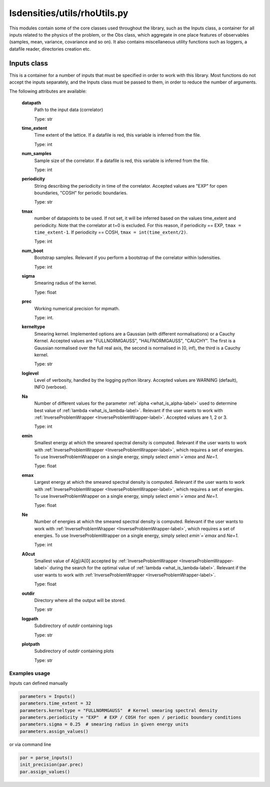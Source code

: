 lsdensities/utils/rhoUtils.py
=============================

This modules contain some of the core classes used throughout the library, such as the Inputs class,
a container for all inputs related to the physics of the problem, or the Obs class, which aggregate in one place
features of observables (samples, mean, variance, covariance and so on). It also contains miscellaneous utility functions such
as loggers, a datafile reader, directories creation etc.

.. _Inputs-label:

Inputs class
------------

This is a container for a number of inputs that must be specified in order to work with this library.
Most functions do not accept the inputs separately, and the Inputs class must be passed to them,
in order to reduce the number of arguments.

The following attributes are available:

    **datapath**
        Path to the input data (correlator)

        Type: str

    **time_extent**
        Time extent of the lattice. If a datafile is red, this variable is inferred from the file.

        Type: int

    **num_samples**
        Sample size of the correlator. If a datafile is red, this variable is inferred from the file.

        Type: int

    **periodicity**
        String describing the periodicity in time of the correlator. Accepted values are "EXP" for open boundaries, "COSH" for periodic boundaries.

        Type: str

    **tmax**
        number of datapoints to be used. If not set, it will be inferred based on the values time_extent and periodicity.
        Note that the correlator at t=0 is excluded. For this reason, if periodicity == EXP,
        ``tmax = time_extent-1``. If periodicity == COSH, ``tmax = int(time_extent/2)``.

        Type: int

    **num_boot**
        Bootstrap samples. Relevant if you perform a bootstrap of the correlator within lsdensities.

        Type: int

    **sigma**
        Smearing radius of the kernel.

        Type: float

    **prec**
        Working numerical precision for mpmath.

        Type: int.

    **kerneltype**
        Smearing kernel. Implemented options are a Gaussian (with different normalisations) or a Cauchy Kernel.
        Accepted values are "FULLNORMGAUSS", "HALFNORMGAUSS", "CAUCHY". The first is a Gaussian normalised
        over the full real axis, the second is normalised in [0, inf), the third is a Cauchy kernel.

        Type: str

    **loglevel**
        Level of verbosity, handled by the logging python library. Accepted values are WARNING (default), INFO (verbose).

    **Na**
        Number of different values for the parameter :ref:`alpha <what_is_alpha-label>` used to determine best value of :ref:`lambda <what_is_lambda-label>`.
        Relevant if the user wants to work with :ref:`InverseProblemWrapper <InverseProblemWrapper-label>`.
        Accepted values are 1, 2 or 3.

        Type: int
    **emin**
        Smallest energy at which the smeared spectral density is computed.
        Relevant if the user wants to work with :ref:`InverseProblemWrapper <InverseProblemWrapper-label>`, which requires a set of energies.
        To use InverseProblemWrapper on a single energy, simply select `emin`=`emax` and `Ne=1`.

        Type: float

    **emax**
        Largest energy at which the smeared spectral density is computed.
        Relevant if the user wants to work with :ref:`InverseProblemWrapper <InverseProblemWrapper-label>`, which requires a set of energies.
        To use InverseProblemWrapper on a single energy, simply select `emin`=`emax` and `Ne=1`.

        Type: float

    **Ne**
        Number of energies at which the smeared spectral density is computed.
        Relevant if the user wants to work with :ref:`InverseProblemWrapper <InverseProblemWrapper-label>`, which requires a set of energies.
        To use InverseProblemWrapper on a single energy, simply select `emin`=`emax` and `Ne=1`.

        Type: int

    **A0cut**
        Smallest value of A[g]/A[0] accepted by :ref:`InverseProblemWrapper <InverseProblemWrapper-label>` during the search for the optimal value of :ref:`lambda <what_is_lambda-label>`.
        Relevant if the user wants to work with :ref:`InverseProblemWrapper <InverseProblemWrapper-label>`.

        Type: float

    **outdir**
        Directory where all the output will be stored.

        Type: str

    **logpath**
        Subdirectory of `outdir` containing logs

        Type: str

    **plotpath**
        Subdirectory of `outdir` containing plots

        Type: str

Examples usage
~~~~~~~~~~~~~~

Inputs can defined manually

.. code-block:: python

    parameters = Inputs()
    parameters.time_extent = 32
    parameters.kerneltype = "FULLNORMGAUSS"  # Kernel smearing spectral density
    parameters.periodicity = "EXP"  # EXP / COSH for open / periodic boundary conditions
    parameters.sigma = 0.25  # smearing radius in given energy units
    parameters.assign_values()

or via command line

.. code-block:: python

    par = parse_inputs()
    init_precision(par.prec)
    par.assign_values()
